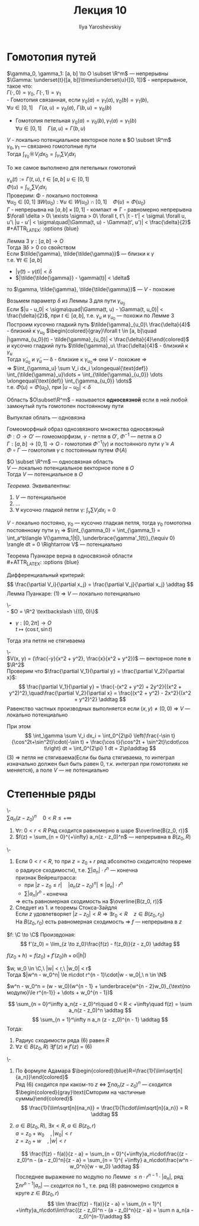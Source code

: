 #+LATEX_CLASS: general
#+TITLE: Лекция 10
#+AUTHOR: Ilya Yaroshevskiy

* Гомотопия путей
#+ATTR_LATEX: :options [Гомотопия двух путей]
#+begin_definition org
$\gamma_0, \gamma_1: [a, b] \to O \subset \R^m$ --- непрерывны \\
$\Gamma: \underset{t}{[a, b]}\times\underset{u}{[0, 1]}$ - непрерывное, такое что: \\
$\Gamma(\cdot,0) = \gamma_0,\ \Gamma(\cdot,1) = \gamma_1$ \\
- Гомотопия связанная, если $\gamma_0(a) = \gamma_1(a),\ \gamma_0(b) = \gamma_1(b)$, \\
  $\forall u \in [0, 1]\quad \Gamma(a, u) = \gamma_0(a),\ \Gamma(b,u) = \gamma_0(b)$ 
#+begin_export latex
\begin{center}
\begin{tikzpicture}
\draw[->-] (-1, -1) .. controls (0, 1) .. (1 , 1) node[above left] {$\gamma_0$};
\draw[->-] (-1, -1) .. controls (0, -1) .. (1 , 1) node[below right] {$\gamma_1$};
\draw[dashed, ->-] (-1, -1) .. controls (0.5, -0.5) and (0, 0.5) .. (1 , 1);
\draw[dashed, ->-] (-1, -1) .. controls (0.5, 0.5) and (0, 1) .. (1 , 1);
\draw[fill=black] (-1, -1) circle[radius=1pt] node[below] {$A$};
\draw[fill=black] (1, 1) circle[radius=1pt] node[above right] {$B$};
\end{tikzpicture}
\end{center}
#+end_export
- Гомотопия петельная $\gamma_0(a) = \gamma_0(b), \gamma_1(a) = \gamma_1(b)$ \\
  $\forall u \in [0, 1]\quad \Gamma(a, u) = \Gamma(b, u)$
#+begin_export latex
\begin{center}
\begin{tikzpicture}
\draw[->-] (0, 0) to [bend left] (1, 1) to [bend left] (1, 0) to [bend left] (0, 0);
\draw[->-] (-1, -1) to [bend left] (1, 3) to [bend left] (3, -1) to [bend left] (-1, -1);
\draw[dashed, ->-] (-0.8, -0.8) to [bend left] (1, 2) to [bend left] (2.5, -0.5) to [bend left] (-0.8, -0.8);
\draw[dashed, ->-] (-0.4, -0.4) to [bend left] (1, 1.5) to [bend left] (2.15, -0.1) to [bend left] (-0.4, -0.4);
\draw[fill=black] (0, 0) circle[radius=1pt] node[below] {$\gamma_1$};
\draw[fill=black] (-1, -1) circle[radius=1pt] node[left] {$\gamma_0$};
\end{tikzpicture}
\end{center}
#+end_export
#+end_definition
#+begin_theorem org
$V$ - локально потенциальное векторное поле в $O \subset \R^m$ \\
$\gamma_0, \gamma_1$ --- связанно гомотопные пути \\
Тогда $\int_{\gamma_0}\sun V_i dx_0 = \int_{\gamma_1}\sum V_i dx_i$
#+end_theorem
#+begin_remark org
То же самое выполнено для петельных гомотопий
#+end_remark
#+begin_proof org
$\gamma_u(t) := \Gamma(t, u),\ t \in [a, b]\ u\in[0, 1]$ \\
$\Phi(u) = \int_{\gamma_u}\sum V_i dx_i$ \\
Проверим: \Phi - локально постоянна \\
$\forall u_0 \in [0, 1]\ \exists W(u_0): \forall u \in W(u_0) \cap [0, 1]\quad \Phi(u) = \Phi(u_0)$ \\
$\Gamma$ - непрерывна на $[a, b] \times [0, 1]$ - компакт \Rightarrow \Gamma - равномерно непрерывна \\
$\forall \delta > 0\ \exists \sigma > 0\ \forall t, t'\ |t - t'| < \sigma\ \forall u, u'\ |u - u'| < \sigma\quad|\Gamma(t, u) - \Gamma(t', u')| < \frac{\delta}{2}$ \\
#+ATTR_LATEX: :options {blue}
#+begin_colored org
Лемма 3 $\gamma: [a, b] \to O$ \\
Тогда $\exists \delta > 0$ со свойством \\
Если $\tilde{\gamma}, \tilde{\tilde{\gamma}}$ --- близки к $\gamma$ \\
т.е. $\forall t \in [a, b]$
- $|\tilde{\gamma}(t) - \gamma(t)| < \delta$
- $|\tilde{\tilde{\gamma}} - \gamma(t)| < \delta$
то $\gamma, \tilde{\gamma}, \tilde{\tilde{\gamma}}$ --- $V$ - похожие \\
#+end_colored
Возьмем параметр $\delta$ из Леммы 3 для пути $\gamma_{u_0}$ \\
Если $|u - u_0| < \sigma\quad|\Gamma(t, u) - \Gamma(t, u_0)| < \frac{\delta}{2}$, при $t \in [a, b]$, т.е. $\gamma_u$ и $\gamma_{u_0}$ --- похожи по Лемме 3 \\
Построим кусочно гладкий путь $\tilde{\gamma}_{u_0}\ \frac{\delta}{4}$ - близкий к $\gamma_{u_0}$
$\begin{colored}{gray}\forall t \in [a, b]\quad |\gamma_{u_0}(t) - \tilde{\gamma}_{u_0}| < \frac{\delta}{4}\end{colored}$ \\
и кусочно гладкий путь $\tilde{\gamma}_u\ \frac{\delta}{4}$ - близкий к $\gamma_u$ \\
Тогда $\tilde{\gamma}_{u_0}$ и $\tilde{\gamma}_u$ --- \delta - близкие к $\gamma_{u_0} \Rightarrow$ они $V$ - похожие \Rightarrow \\
\Rightarrow $\int_{\gamma_u} \sum V_i dx_i \xlongequal{\text{def}} \int_{\tilde{\gamma}_u}\dots = \int_{\tilde{\gamma}_{u_0}} \dots \xlongequal{\text{def}} \int_{\gamma_{u_0}} \dots$ \\
т.е. $\Phi(u) = \Phi(u_0)$, при $|u - u_0| < \delta$
#+end_proof
#+begin_definition org
Область $O\subset\R^m$ - называется *односвязной* если в ней любой замкнутый путь гомотопен постоянному пути
#+end_definition
#+begin_remark org
Выпуклая облать --- одновязна
#+end_remark
#+begin_remark org
Гомеоморфный образ однозвязного множества односвязный \\
$\Phi: O \to O'$ --- гомеоморфизм, $\gamma$ - петля в $O'$, $\Phi^{-1}$ --- петля в $O$ \\
$\Gamma: [a, b] \to [0, 1] \to O$ - гомотопия $\Phi^{-1}(\gamma)$ и постоянного пути $\tilde{\gamma} \equiv A$ \\
$\Phi \circ \Gamma$ --- гомотопия $\gamma$ с постоянным путем $\Phi(A)$
#+end_remark
#+begin_theorem org
$O \subset \R^m$ --- односвязная область \\
$V$ --- локально потенциальное векторное поле в $O$ \\
Тогда $V$ --- потенциальное в $O$
#+end_theorem
#+begin_proof org
#+ATTR_LATEX: :options {blue}
#+begin_colored org
/Теорема./ Эквивалентны:
1. $V$ --- потенциальное
2. \dots
3. $\forall$ кусочно гладкой петли \gamma: $\int_\gamma \sum V_i dx_i = 0$
#+end_colored
$V$ - локально постояно, $\gamma_0$ --- кусочно гладкая петля, тогда $\gamma_0$
гомотопна постоянному пути $\gamma_1$ \Rightarrow $\int_{\gamma_0} = \int_{\gamma_1} = \int_a^b\langle V(\gamma_1|t|), \underbrace{\gamma'_1(t)}_{\equiv 0} \rangle dt = 0 \Rightarrow V$ --- потенциально 
#+end_proof
#+begin_corollary org
Теорема Пуанкаре верна в односвязной области \\
#+ATTR_LATEX: :options {blue}
#+begin_colored org
Дифференциальный критерий:
\[ \frac{\partial V_i}{\partial x_j} = \frac{\partial V_j}{\partial x_j} \addtag \]
Лемма Пуанкаре: (1) \Rightarrow $V$ --- локально потенциально
#+end_colored
#+end_corollary
#+ATTR_LATEX: :options [о веревочке]
#+begin_theorem org
\-\\
- $O  = \R^2 \textbackslash \{(0, 0)\}$
- $\gamma: [0, 2\pi] \to O$ \\
  $t \mapsto (\cos t, \sin t)$
Тогда эта петля не стягиваема
#+end_theorem
#+begin_proof org
\-\\
$V(x, y) = (\frac{-y}{x^2 + y^2}, \frac{x}{x^2 + y^2})$ --- векторное поле в $\R^2$ \\

Проверим что $\frac{\partial V_1}{\partial y} = \frac{\partial V_2}{\partial x}$: \\
\[ \frac{\partial V_1}{\partial y} = \frac{-(x^2 + y^2) + 2y^2}{(x^2 + y^2)^2},\quad\frac{\partial V_2}{\partial x} = \frac{(x^2 + y^2) - 2x^2}{(x^2 + y^2)^2} \addtag \]
Равенство частных производных выполняется если $(x, y) \neq (0, 0)$ \Rightarrow $V$ --- локально потенциально

При этом 
\[ \int_\gamma \sum V_i dx_i = \int_0^{2\pi} \left(\frac{-\sin t}{\cos^2t+\sin^2t}\cdot(-\sin t) + \frac{\cos t}{\cos^2t + \sin^2t}\cdot\cos t\right) dt = \int_0^{2\pi} 1 dt = 2\pi\addtag \]
(3) \Rightarrow петля не стягиваема(Если бы была стягиваема, то интеграл изначально должен был быть равен 0, т.к. интеграл при гомотопиях не меняется), а поле $V$ --- не потенциально
#+end_proof

* Степенные ряды
#+ATTR_LATEX: :options [о равномерной сходимости и непрерывности степенного ряда]
#+begin_theorem org
\-\\
$\sum a_n(z - z_0)^n\quad0 < R \le +\infty$
1. $\forall r:\ 0 < r < R$ Ряд сходится равномерно в шаре $\overline{B(z_0, r)}$
2. $f(z) = \sum_{n = 0}^{+\infty} a_n(z - z_0)^n$ --- непрерывна в $B(z_0, R)$
#+end_theorem
#+begin_proof org
\-
1. Если $0 < r < R$, то при $z = z_0 + r$ ряд абсолютно сходится(по теореме о радиусе сходимости), т.е. $\sum |a_n|\cdot r^n$ --- конечна \\
   признак Вейрештрасса:
   - при $|z - z_0 \le r|\quad|a_n(z - z_0)^n| \le |a_n|\cdot r^n$
   - $\sum |a_n|r^n$ - конечна
   \Rightarrow есть равномерная сходимость на $\overline{B(z_0, r)}$
2. Следует из 1. и теоремы Стокса-Зайдля \\
   Если $z$ удовлетворяет $|z - z_0| < R\Rightarrow \exists r_0 < R\quad z \in B(z_0, r_0)$ \\
   На $B(z_0, r_0)$ есть равномерная сходимость \Rightarrow $f$ --- непрерывна в $z$
#+end_proof
#+begin_definition org
$f: \C \to \C$ Произвдоная:
\[ f'(z_0) = \lim_{z \to z_0}\frac{f(z) - f(z_0)}{z - z_0} \addtag \]
#+end_definition
#+begin_remark org
$f(z_0 + h)=f(z_0) + f'(z_0)h + o(|h|)$
#+end_remark
#+begin_lemma org
$w, w_0 \in \C,\ |w| < r,\ |w_0| < r$ \\
Тогда $|w^n - w_0^n| \le n\cdot r^{n - 1}\cdot|w - w_0|,\ n \in \N$
#+end_lemma
#+begin_proof org
$w^n - w_0^n = (w - w_0)(w^{n - 1} + \underbrace{w^{n - 2}w_0}_{\text{по модулю}\le r^{n-1}} + \dots + w_0^{n - 1})$
#+end_proof
#+ATTR_LATEX: :options [о дифференцируемости степенного ряды]
#+begin_theorem org
\[ \sum_{n = 0}^\infty a_n(z - z_0)^n\quad 0 < R < +\infty\quad f(z) = \sum a_n(z - z_0)^n \addtag \]
\[ \sum_{n = 1}^\infty n a_n (z - z_0)^{n - 1} \addtag \]
Тогда:
1. Радиус сходимости ряда (6) равен $R$
2. $\forall z \in B(z_0, R)\ \exists f'(z)$ и $f'(z)$ = (6)
#+end_theorem
#+begin_proof org
\-
1. По формуле Адамара $\begin{colored}{blue}R=\frac{1}{\lim\sqrt[n]{a_n}}\end{colored}$ \\
   Ряд (6) сходится при каком-то $z$ \Leftrightarrow $\sum n a_n(z-z_0)^n$ --- сходится \\
   $\begin{colored}{gray}\text{Смторим на частичные суммы}\end{colored}$ 
   \[ \frac{1}{\lim\sqrt[n]{na_n}} = \frac{1}{1\cdot\lim\sqrt[n]{a_n}} = R \addtag \]
2. $a\in B(z_0, R),\ \exists x < R,\ a \in B(z_0, r)$ \\
   $a = z_0 + w_0\quad,|w_0| < r$ \\
   $z = z_0 + w\quad,|w| < r$
   #+begin_export latex
   \begin{center}
   \begin{tikzpicture}
   \draw[color=black] (0, 0) circle[radius=2cm];
   \draw[color=black!30!green] (0, 0) circle[radius=1.5cm];
   \draw[fill=black] (0,0) circle[radius=1pt] node[below left] {$z_0$};
   \draw[fill=black] (0.5,1.3) circle[radius=1pt] node[below right] {$z$};
   \draw[fill=black] (0.7,0.3) circle[radius=1pt] node[below right] {$a$};
   \draw[->] (0, 0) -- (0.5, 1.3);
   \draw[->] (0, 0) -- (0.7, 0.3);
   \node at (0.1, 0.7) {$w$};
   \node at (0.4, -0.1) {$w_0$};
   \node[color=black!30!green] at (0, -1.7) {$B(z_0, r)$};
   \end{tikzpicture}
   \end{center}
   #+end_export
   \[ \frac{f(z) - f(a)}{z - a} = \sum_{n = 0}^{+\infty}a_n\cdot\frac{(z - z_0)^n - (a - z_0)^n}{z - a} = \sum_{n = 1}^{ +\infty} a_n\cdot\frac{w^n - w_0^n}{w - w_0} \addtag \]
   Последнее выражение по модулю по Лемме $\le n\cdot r^{n - 1}\cdot|a_n|$, ряд $\sum n r^{n - 1}|a_n|$ --- сходится по 1., т.е. ряд (8) равномерно сходится в круге $z \in B(z_0, r)$
   \[ \lim \frac{f(z) - f(a)}{z - a} = \sum_{n = 1}^{ +\infty}a_n\cdot\lim\frac{(z - z_0)^n - (a - z_0)^n}{z - a} = \sum n a_n(a - z_0)^{n-1}\addtag \]
#+end_proof

